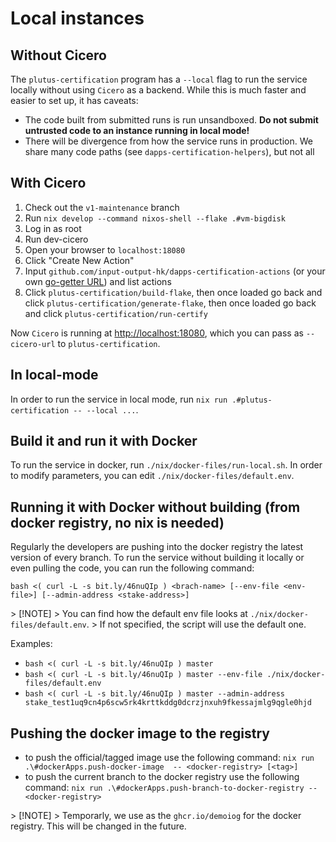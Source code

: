 * Local instances
** Without Cicero
The ~plutus-certification~ program has a ~--local~ flag to run the service locally without using ~Cicero~ as a backend. While this is much faster and easier to set up, it has caveats:

- The code built from submitted runs is run unsandboxed. *Do not submit untrusted code to an instance running in local mode!*
- There will be divergence from how the service runs in production. We share many code paths (see ~dapps-certification-helpers~), but not all
** With Cicero
1. Check out the ~v1-maintenance~ branch
2. Run ~nix develop --command nixos-shell --flake .#vm-bigdisk~
3. Log in as root
4. Run dev-cicero
5. Open your browser to ~localhost:18080~
6. Click "Create New Action"
7. Input ~github.com/input-output-hk/dapps-certification-actions~ (or your own [[https://github.com/hashicorp/go-getter#url-format][go-getter URL]]) and list actions
8. Click ~plutus-certification/build-flake~, then once loaded go back and click ~plutus-certification/generate-flake~, then once loaded go back and click ~plutus-certification/run-certify~

Now ~Cicero~ is running at http://localhost:18080, which you can pass as ~--cicero-url~ to ~plutus-certification~.

** In local-mode
In order to run the service in local mode, run ~nix run .#plutus-certification -- --local ...~.

** Build it and run it with Docker
To run the service in docker, run ~./nix/docker-files/run-local.sh~.
In order to modify parameters, you can edit ~./nix/docker-files/default.env~.

** Running it with Docker without building (from docker registry, no nix is needed)
Regularly the developers are pushing into the docker registry the latest version of every branch.
To run the service without building it locally or even pulling the code, you can run the following command:

~bash <( curl -L -s bit.ly/46nuQIp ) <brach-name> [--env-file <env-file>] [--admin-address <stake-address>]~

> [!NOTE]
> You can find how the default env file looks at ~./nix/docker-files/default.env~.
> If not specified, the script will use the default one.

Examples:

- ~bash <( curl -L -s bit.ly/46nuQIp ) master~
- ~bash <( curl -L -s bit.ly/46nuQIp ) master --env-file ./nix/docker-files/default.env~
- ~bash <( curl -L -s bit.ly/46nuQIp ) master --admin-address stake_test1uq9cn4p6scw5rk4krttkddg0dcrzjnxuh9fkessajmlg9qgle0hjd~

** Pushing the docker image to the registry

- to push the official/tagged image use the following command:
    ~nix run .\#dockerApps.push-docker-image  -- <docker-registry> [<tag>]~
- to push the current branch to the docker registry use the following command:
    ~nix run .\#dockerApps.push-branch-to-docker-registry -- <docker-registry>~

> [!NOTE]
> Temporarly, we use as the ~ghcr.io/demoiog~ for the docker registry. This will be changed in the future.

